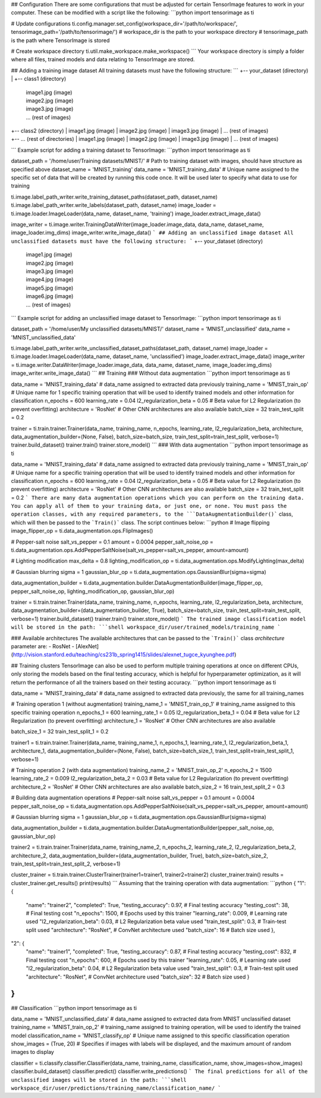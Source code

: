 ## Configuration
There are some configurations that must be adjusted for certain TensorImage features to work in your computer. These can be modified with a script like the following:
```python
import tensorimage as ti

# Update configurations
ti.config.manager.set_config(workspace_dir='/path/to/workspace/', tensorimage_path='/path/to/tensorimage/')  
# workspace_dir is the path to your workspace directory
# tensorimage_path is the path where TensorImage is stored

# Create workspace directory
ti.util.make_workspace.make_workspace()
```
Your workspace directory is simply a folder where all files, trained models and data relating to TensorImage are stored.

## Adding a training image dataset
All training datasets must have the following structure:
```
+-- your_dataset  (directory)
|   +-- class1  (directory)
   |   image1.jpg  (image)
   |   image2.jpg  (image)
   |   image3.jpg  (image)
   |   ...         (rest of images)

|   +-- class2  (directory)
   |   image1.jpg  (image)
   |   image2.jpg  (image)
   |   image3.jpg  (image)
   |   ...         (rest of images)
|   +-- ...  (rest of directories)
   |   image1.jpg  (image)
   |   image2.jpg  (image)
   |   image3.jpg  (image)
   |   ...         (rest of images)
```
Example script for adding a training dataset to TensorImage:
```python
import tensorimage as ti

dataset_path = '/home/user/Training datasets/MNIST/' # Path to training dataset with images, should have structure as specified above
dataset_name = 'MNIST_training'
data_name = 'MNIST_training_data' # Unique name assigned to the specific set of data that will be created by running this code once. It will be used later to specify what data to use for training

ti.image.label_path_writer.write_training_dataset_paths(dataset_path, dataset_name)
ti.image.label_path_writer.write_labels(dataset_path, dataset_name)
image_loader = ti.image.loader.ImageLoader(data_name, dataset_name, 'training')
image_loader.extract_image_data()

image_writer = ti.image.writer.TrainingDataWriter(image_loader.image_data, data_name, dataset_name, image_loader.img_dims)
image_writer.write_image_data()
```
## Adding an unclassified image dataset
All unclassified datasets must have the following structure:
```
+-- your_dataset  (directory)
   |   image1.jpg  (image)
   |   image2.jpg  (image)
   |   image3.jpg  (image)
   |   image4.jpg  (image)
   |   image5.jpg  (image)
   |   image6.jpg  (image)
   |   ...         (rest of images)
```
Example script for adding an unclassified image dataset to TensorImage:
```python
import tensorimage as ti

dataset_path = '/home/user/My unclassified datasets/MNIST/'
dataset_name = 'MNIST_unclassified'
data_name = 'MNIST_unclassified_data'

ti.image.label_path_writer.write_unclassified_dataset_paths(dataset_path, dataset_name)
image_loader = ti.image.loader.ImageLoader(data_name, dataset_name, 'unclassified')
image_loader.extract_image_data()
image_writer = ti.image.writer.DataWriter(image_loader.image_data, data_name, dataset_name, image_loader.img_dims)
image_writer.write_image_data()
```
## Training
### Without data augmentation
```python
import tensorimage as ti

data_name = 'MNIST_training_data' # data_name assigned to extracted data previously
training_name = 'MNIST_train_op' # Unique name for 1 specific training operation that will be used to identify trained models and other information for classification
n_epochs = 600
learning_rate = 0.04
l2_regularization_beta = 0.05 # Beta value for L2 Regularization (to prevent overfitting)
architecture = 'RosNet' # Other CNN architectures are also available
batch_size = 32
train_test_split = 0.2

trainer = ti.train.trainer.Trainer(data_name, training_name, n_epochs, learning_rate, l2_regularization_beta, architecture, data_augmentation_builder=(None, False), batch_size=batch_size, train_test_split=train_test_split, verbose=1)
trainer.build_dataset()
trainer.train()
trainer.store_model()
```
### With data augmentation
```python
import tensorimage as ti

data_name = 'MNIST_training_data' # data_name assigned to extracted data previously
training_name = 'MNIST_train_op' # Unique name for a specific training operation that will be used to identify trained models and other information for classification
n_epochs = 600
learning_rate = 0.04
l2_regularization_beta = 0.05 # Beta value for L2 Regularization (to prevent overfitting)
architecture = 'RosNet' # Other CNN architectures are also available
batch_size = 32
train_test_split = 0.2
```
There are many data augmentation operations which you can perform on the training data. You can apply all of them to your training data, or just one, or none. You must pass the operation classes, with any required parameters, to the ```DataAugmentationBuilder()``` class, which will then be passed to the ```Train()``` class. The script continues below:
```python
# Image flipping
image_flipper_op = ti.data_augmentation.ops.FlipImages()

# Pepper-salt noise
salt_vs_pepper = 0.1
amount = 0.0004
pepper_salt_noise_op = ti.data_augmentation.ops.AddPepperSaltNoise(salt_vs_pepper=salt_vs_pepper, amount=amount)

# Lighting modification
max_delta = 0.8
lighting_modification_op = ti.data_augmentation.ops.ModifyLighting(max_delta)

# Gaussian blurring
sigma = 1
gaussian_blur_op = ti.data_augmentation.ops.GaussianBlur(sigma=sigma)

data_augmentation_builder = ti.data_augmentation.builder.DataAugmentationBuilder(image_flipper_op, pepper_salt_noise_op, lighting_modification_op, gaussian_blur_op)

trainer = ti.train.trainer.Trainer(data_name, training_name, n_epochs, learning_rate, l2_regularization_beta, architecture, data_augmentation_builder=(data_augmentation_builder, True), batch_size=batch_size, train_test_split=train_test_split, verbose=1)
trainer.build_dataset()
trainer.train()
trainer.store_model()
```
The trained image classification model will be stored in the path:
```shell
workspace_dir/user/trained_models/training_name
```

### Available architectures
The available architectures that can be passed to the ```Train()``` class `architecture` parameter are:
- RosNet
- [AlexNet](http://vision.stanford.edu/teaching/cs231b_spring1415/slides/alexnet_tugce_kyunghee.pdf)

## Training clusters
TensorImage can also be used to perform multiple training operations at once on different CPUs, only storing the models based on the final testing accuracy, which is helpful for hyperparameter optimization, as it will return the performance of all the trainers based on their testing accuracy.
```python
import tensorimage as ti

data_name = 'MNIST_training_data' # data_name assigned to extracted data previously, the same for all training_names

# Training operation 1 (without augmentation)
training_name_1 = 'MNIST_train_op_1' # training_name assigned to this specific training operation
n_epochs_1 = 600
learning_rate_1 = 0.05
l2_regularization_beta_1 = 0.04 # Beta value for L2 Regularization (to prevent overfitting)
architecture_1 = 'RosNet' # Other CNN architectures are also available

batch_size_1 = 32
train_test_split_1 = 0.2

trainer1 = ti.train.trainer.Trainer(data_name, training_name_1, n_epochs_1, learning_rate_1, l2_regularization_beta_1, architecture_1, data_augmentation_builder=(None, False), batch_size=batch_size_1, train_test_split=train_test_split_1, verbose=1)

# Training operation 2 (with data augmentation)
training_name_2 = 'MNIST_train_op_2'
n_epochs_2 = 1500
learning_rate_2 = 0.009
l2_regularization_beta_2 = 0.03 # Beta value for L2 Regularization (to prevent overfitting)
architecture_2 = 'RosNet' # Other CNN architectures are also available
batch_size_2 = 16
train_test_split_2 = 0.3

# Building data augmentation operations
# Pepper-salt noise
salt_vs_pepper = 0.1
amount = 0.0004
pepper_salt_noise_op = ti.data_augmentation.ops.AddPepperSaltNoise(salt_vs_pepper=salt_vs_pepper, amount=amount)

# Gaussian blurring
sigma = 1
gaussian_blur_op = ti.data_augmentation.ops.GaussianBlur(sigma=sigma)

data_augmentation_builder = ti.data_augmentation.builder.DataAugmentationBuilder(pepper_salt_noise_op, gaussian_blur_op)

trainer2 = ti.train.trainer.Trainer(data_name, training_name_2, n_epochs_2, learning_rate_2, l2_regularization_beta_2, architecture_2, data_augmentation_builder=(data_augmentation_builder, True), batch_size=batch_size_2, train_test_split=train_test_split_2, verbose=1)

cluster_trainer = ti.train.trainer.ClusterTrainer(trainer1=trainer1, trainer2=trainer2)
cluster_trainer.train()
results = cluster_trainer.get_results()
print(results)
```
Assuming that the training operation with data augmentation:
```python
{
"1": {
   "name": "trainer2",
   "completed": True,
   "testing_accuracy": 0.97,  # Final testing accuracy
   "testing_cost": 38,  # Final testing cost
   "n_epochs": 1500,  # Epochs used by this trainer
   "learning_rate": 0.009,  # Learning rate used
   "l2_regularization_beta": 0.03,  # L2 Regularization beta value used
   "train_test_split": 0.3,  # Train-test split used
   "architecture": "RosNet",  # ConvNet architecture used
   "batch_size": 16  # Batch size used
   },
"2": {
   "name": "trainer1",
   "completed": True,
   "testing_accuracy": 0.87,  # Final testing accuracy
   "testing_cost": 832,  # Final testing cost
   "n_epochs": 600,  # Epochs used by this trainer
   "learning_rate": 0.05,  # Learning rate used
   "l2_regularization_beta": 0.04,  # L2 Regularization beta value used
   "train_test_split": 0.3,  # Train-test split used
   "architecture": "RosNet",  # ConvNet architecture used
   "batch_size": 32  # Batch size used
   }
}
```

## Classification 
```python
import tensorimage as ti

data_name = 'MNIST_unclassified_data' # data_name assigned to extracted data from MNIST unclassified dataset
training_name = 'MNIST_train_op_2' # training_name assigned to training operation, will be used to identify the trained model
classification_name = 'MNIST_classify_op' # Unique name assigned to this specific classification operation
show_images = (True, 20) # Specifies if images with labels will be displayed, and the maximum amount of random images to display

classifier = ti.classify.classifier.Classifier(data_name, training_name, classification_name, show_images=show_images)
classifier.build_dataset()
classifier.predict()
classifier.write_predictions()
```
The final predictions for all of the unclassified images will be stored in the path:
```shell
workspace_dir/user/predictions/training_name/classification_name/
```